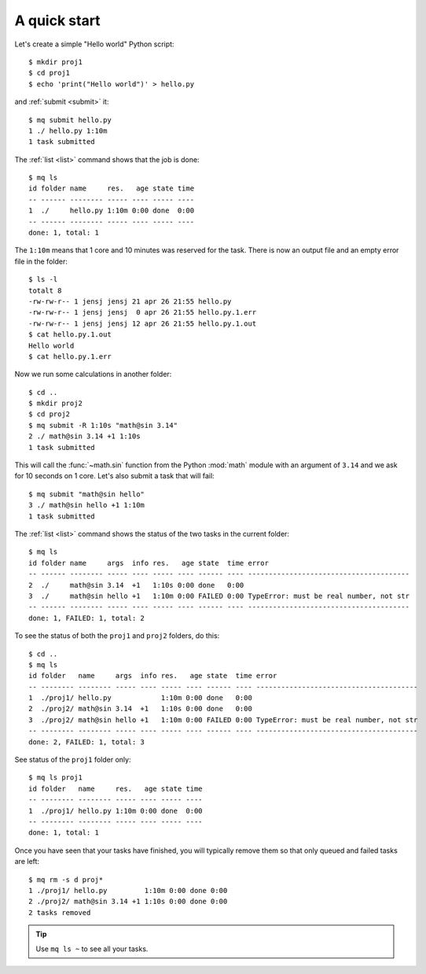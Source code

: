 =============
A quick start
=============

.. This file contains computer generated output.  Do not touch.

.. highlight:: bash

.. mq: cd /tmp; rm -r .myqueue proj1 proj2

Let's create a simple "Hello world" Python script::

    $ mkdir proj1
    $ cd proj1
    $ echo 'print("Hello world")' > hello.py

and :ref:`submit <submit>` it::

    $ mq submit hello.py
    1 ./ hello.py 1:10m
    1 task submitted

The :ref:`list <list>` command shows that the job is done::

    $ mq ls
    id folder name     res.   age state time
    -- ------ -------- ----- ---- ----- ----
    1  ./     hello.py 1:10m 0:00 done  0:00
    -- ------ -------- ----- ---- ----- ----
    done: 1, total: 1

The ``1:10m`` means that 1 core and 10 minutes was reserved for the task.
There is now an output file and an empty error file in the folder::

    $ ls -l
    totalt 8
    -rw-rw-r-- 1 jensj jensj 21 apr 26 21:55 hello.py
    -rw-rw-r-- 1 jensj jensj  0 apr 26 21:55 hello.py.1.err
    -rw-rw-r-- 1 jensj jensj 12 apr 26 21:55 hello.py.1.out
    $ cat hello.py.1.out
    Hello world
    $ cat hello.py.1.err

Now we run some calculations in another folder::

    $ cd ..
    $ mkdir proj2
    $ cd proj2
    $ mq submit -R 1:10s "math@sin 3.14"
    2 ./ math@sin 3.14 +1 1:10s
    1 task submitted

This will call the :func:`~math.sin` function from the Python :mod:`math`
module with an argument of ``3.14`` and we ask for 10 seconds on 1 core.
Let's also submit a task that will fail::

    $ mq submit "math@sin hello"
    3 ./ math@sin hello +1 1:10m
    1 task submitted

The :ref:`list <list>` command shows the status of the two tasks in the
current folder::

    $ mq ls
    id folder name     args  info res.   age state  time error
    -- ------ -------- ----- ---- ----- ---- ------ ---- ---------------------------------------
    2  ./     math@sin 3.14  +1   1:10s 0:00 done   0:00
    3  ./     math@sin hello +1   1:10m 0:00 FAILED 0:00 TypeError: must be real number, not str
    -- ------ -------- ----- ---- ----- ---- ------ ---- ---------------------------------------
    done: 1, FAILED: 1, total: 2

To see the status of both the ``proj1`` and ``proj2`` folders, do this::

    $ cd ..
    $ mq ls
    id folder   name     args  info res.   age state  time error
    -- -------- -------- ----- ---- ----- ---- ------ ---- ---------------------------------------
    1  ./proj1/ hello.py            1:10m 0:00 done   0:00
    2  ./proj2/ math@sin 3.14  +1   1:10s 0:00 done   0:00
    3  ./proj2/ math@sin hello +1   1:10m 0:00 FAILED 0:00 TypeError: must be real number, not str
    -- -------- -------- ----- ---- ----- ---- ------ ---- ---------------------------------------
    done: 2, FAILED: 1, total: 3

See status of the ``proj1`` folder only::

    $ mq ls proj1
    id folder   name     res.   age state time
    -- -------- -------- ----- ---- ----- ----
    1  ./proj1/ hello.py 1:10m 0:00 done  0:00
    -- -------- -------- ----- ---- ----- ----
    done: 1, total: 1

Once you have seen that your tasks have finished, you will typically remove
them so that only queued and failed tasks are left::

    $ mq rm -s d proj*
    1 ./proj1/ hello.py         1:10m 0:00 done 0:00
    2 ./proj2/ math@sin 3.14 +1 1:10s 0:00 done 0:00
    2 tasks removed

.. tip::

    Use ``mq ls ~`` to see all your tasks.
